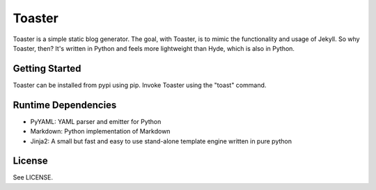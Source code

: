 =======
Toaster
=======

Toaster is a simple static blog generator. The goal, with Toaster, is to mimic the functionality and usage of Jekyll. So why Toaster, then? It's written in Python and feels more lightweight than Hyde, which is also in Python.

Getting Started
===============

Toaster can be installed from pypi using pip. Invoke Toaster using the "toast" command.

Runtime Dependencies
====================

* PyYAML: YAML parser and emitter for Python
* Markdown: Python implementation of Markdown
* Jinja2: A small but fast and easy to use stand-alone template engine written in pure python

License
=======

See LICENSE.